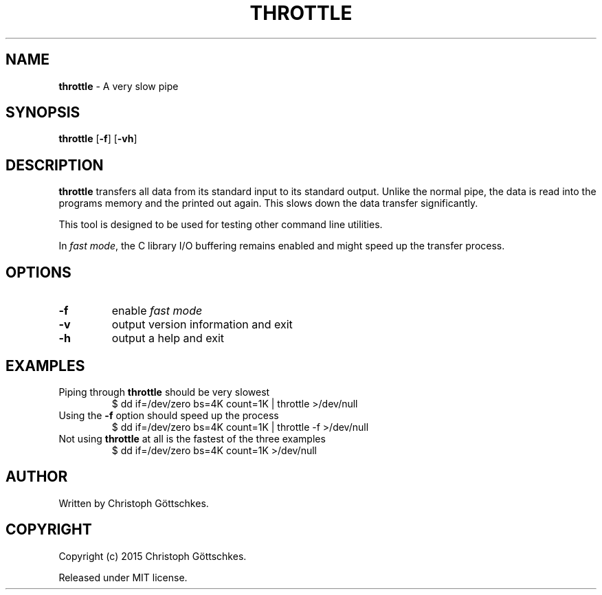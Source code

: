 .\" SPDX-License-Identifier: MIT
.\"
.\" MIT License
.\"
.\" Copyright (c) 2015 Christoph Göttschkes
.\"
.\" Permission is hereby granted, free of charge, to any person obtaining a
.\" copy of this software and associated documentation files (the "Software"),
.\" to deal in the Software without restriction, including without limitation
.\" the rights to use, copy, modify, merge, publish, distribute, sublicense,
.\" and/or sell copies of the Software, and to permit persons to whom the
.\" Software is furnished to do so, subject to the following conditions:
.\"
.\" The above copyright notice and this permission notice shall be included
.\" in all copies or substantial portions of the Software.
.\"
.\" THE SOFTWARE IS PROVIDED "AS IS", WITHOUT WARRANTY OF ANY KIND, EXPRESS
.\" OR IMPLIED, INCLUDING BUT NOT LIMITED TO THE WARRANTIES OF
.\" MERCHANTABILITY, FITNESS FOR A PARTICULAR PURPOSE AND NONINFRINGEMENT. IN
.\" NO EVENT SHALL THE AUTHORS OR COPYRIGHT HOLDERS BE LIABLE FOR ANY CLAIM,
.\" DAMAGES OR OTHER LIABILITY, WHETHER IN AN ACTION OF CONTRACT, TORT OR
.\" OTHERWISE, ARISING FROM, OUT OF OR IN CONNECTION WITH THE SOFTWARE OR THE
.\" USE OR OTHER DEALINGS IN THE SOFTWARE.
.TH THROTTLE 1 "2015-03-28" "throttle VERSION" "Commands"

.SH NAME

.BR throttle " \- A very slow pipe"

.SH SYNOPSIS

.B throttle
[\fB\-f\fR]
[\fB\-vh\fR]

.SH DESCRIPTION

.B throttle
transfers all data from its standard input to its standard output.
Unlike the normal pipe, the data is read into the programs memory and the
printed out again.
This slows down the data transfer significantly.

This tool is designed to be used for testing other command line utilities.

In \fIfast mode\fR, the C library I/O buffering remains enabled and might speed up the
transfer process.

.SH OPTIONS

.TP
.BR \-f
enable \fIfast mode\fR
.TP
.BR \-v
output version information and exit
.TP
.BR \-h
output a help and exit

.SH EXAMPLES

.TP
Piping through \fBthrottle\fR should be very slowest
$ dd if=/dev/zero bs=4K count=1K | throttle >/dev/null

.TP
Using the \fB\-f\fR option should speed up the process
$ dd if=/dev/zero bs=4K count=1K | throttle -f >/dev/null

.TP
Not using \fBthrottle\fR at all is the fastest of the three examples
$ dd if=/dev/zero bs=4K count=1K >/dev/null

.SH AUTHOR

Written by Christoph Göttschkes.

.SH COPYRIGHT

Copyright (c) 2015 Christoph Göttschkes.

Released under MIT license.
